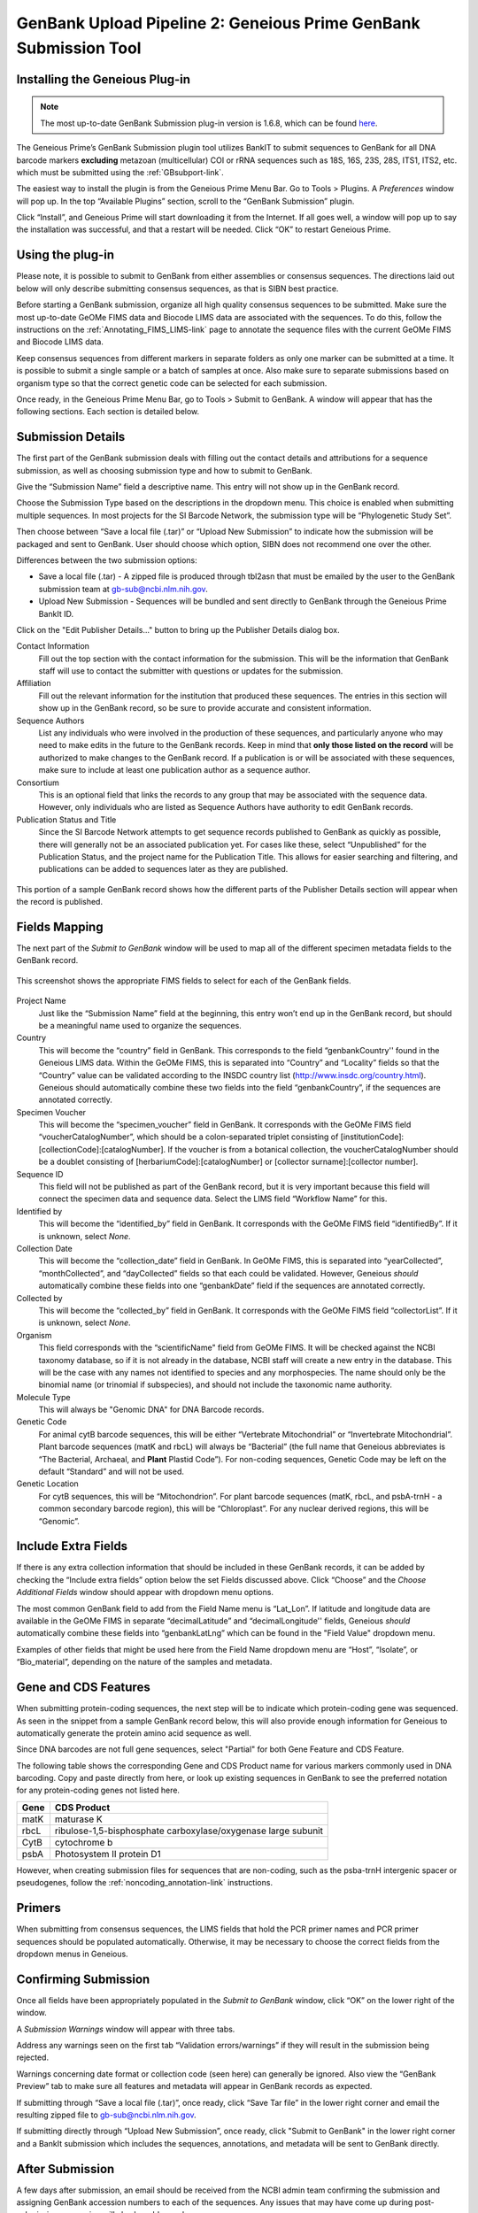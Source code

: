 .. _GBplugin-link:

GenBank Upload Pipeline 2: Geneious Prime GenBank Submission Tool
===================================================================


Installing the Geneious Plug-in
-------------------------------

.. note::

   The most up-to-date GenBank Submission plug-in version is 1.6.8, which can be found `here
   <https://www.geneious.com/plugins/genbank-submission-plugin/>`_.

The Geneious Prime’s GenBank Submission plugin tool utilizes BankIT to submit sequences to GenBank for all DNA barcode markers **excluding** metazoan (multicellular) COI or rRNA sequences such as 18S, 16S, 23S, 28S, ITS1, ITS2, etc. which must be submitted using the :ref:`GBsubport-link`.

The easiest way to install the plugin is from the Geneious Prime Menu Bar. Go to Tools > Plugins. A *Preferences* window will pop up. In the top “Available Plugins” section, scroll to the “GenBank Submission” plugin.

.. image:: /images/plugin_list.png
  :align: center
  :target: /en/latest/_images/plugin_list.png  

Click “Install”, and Geneious Prime will start downloading it from the Internet. If all goes well, a window will pop up to say the installation was successful, and that a restart will be needed. Click “OK” to restart Geneious Prime.

.. image:: /images/install_success.png
  :align: center
  :target: /en/latest/_images/install_success.png

Using the plug-in
-----------------

Please note, it is possible to submit to GenBank from either assemblies or consensus sequences. The directions laid out below will only describe submitting consensus sequences, as that is SIBN best practice.

Before starting a GenBank submission, organize all high quality consensus sequences to be submitted. Make sure the most up-to-date GeOMe FIMS data and Biocode LIMS data are associated with the sequences. To do this, follow the instructions on the :ref:`Annotating_FIMS_LIMS-link` page to annotate the sequence files with the current GeOMe FIMS and Biocode LIMS data.

Keep consensus sequences from different markers in separate folders as only one marker can be submitted at a time. It is possible to submit a single sample or a batch of samples at once. Also make sure to separate submissions based on organism type so that the correct genetic code can be selected for each submission.

Once ready, in the Geneious Prime Menu Bar, go to Tools > Submit to GenBank.  A window will appear that has the following sections. Each section is detailed below.


.. image:: /images/genbank_submit_colorcoded_si.png
  :align: center
  :target: /en/latest/_images/genbank_submit_colorcoded_si.png

.. _gb_submission_details:

Submission Details
------------------

The first part of the GenBank submission deals with filling out the contact details and attributions for a sequence submission, as well as choosing submission type and how to submit to GenBank.

Give the “Submission Name” field a descriptive name. This entry will not show up in the GenBank record. 

Choose the Submission Type based on the descriptions in the dropdown menu. This choice is enabled when submitting multiple sequences. In most projects for the SI Barcode Network, the submission type will be “Phylogenetic Study Set”.

Then choose between “Save a local file (.tar)” or “Upload New Submission” to indicate how the submission will be packaged and sent to GenBank. User should choose which option, SIBN does not recommend one over the other.

Differences between the two submission options: 

* Save a local file (.tar) - A zipped file is produced through tbl2asn that must be emailed by the user to the GenBank submission team at gb-sub@ncbi.nlm.nih.gov. 

* Upload New Submission - Sequences will be bundled and sent directly to GenBank through the Geneious Prime BankIt ID. 


.. image:: /images/submission_details.png
  :align: center
  :target: /en/latest/_images/submission_details.png

Click on the "Edit Publisher Details…" button to bring up the Publisher Details dialog box.

.. image:: /images/publisher_details.png
  :align: center
  :target: /en/latest/_images/publisher_details.png

Contact Information
  Fill out the top section with the contact information for the submission. This will be the information that GenBank staff will use to contact the submitter with questions or updates for the submission.

Affiliation
  Fill out the relevant information for the institution that produced these sequences. The entries in this section will show up in the GenBank record, so be sure to provide accurate and consistent information.

Sequence Authors
  List any individuals who were involved in the production of these sequences, and particularly anyone who may need to make edits in the future to the GenBank records. Keep in mind that **only those listed on the record** will be authorized to make changes to the GenBank record. If a publication is or will be associated with these sequences, make sure to include at least one publication author as a sequence author.

Consortium
  This is an optional field that links the records to any group that may be associated with the sequence data. However, only individuals who are listed as Sequence Authors have authority to edit GenBank records. 

Publication Status and Title
  Since the SI Barcode Network attempts to get sequence records published to GenBank as quickly as possible, there will generally not be an associated publication yet. For cases like these, select “Unpublished” for the Publication Status, and the project name for the Publication Title. This allows for easier searching and filtering, and publications can be added to sequences later as they are published.

.. figure:: /images/gb_record_publisher_details.png
  :align: center
  :target: /en/latest/_images/gb_record_publisher_details.png

  This portion of a sample GenBank record shows how the different parts of the Publisher Details section will appear when the record is published.

Fields Mapping
--------------

The next part of the *Submit to GenBank* window will be used to map all of the different specimen metadata fields to the GenBank record.

.. figure:: /images/genbank_fields.png
  :align: center
  :target: /en/latest/_images/genbank_fields.png

  This screenshot shows the appropriate FIMS fields to select for each of the GenBank fields.

Project Name
  Just like the “Submission Name” field at the beginning, this entry won’t end up in the GenBank record, but should be a meaningful name used to organize the sequences.

Country
  This will become the “country” field in GenBank. This corresponds to the field “genbankCountry'' found in the Geneious LIMS data. Within the GeOMe FIMS, this is separated into “Country” and “Locality” fields so that the “Country” value can be validated according to the INSDC country list (http://www.insdc.org/country.html). Geneious should automatically combine these two fields into the field “genbankCountry”, if the sequences are annotated correctly.

Specimen Voucher
  This will become the “specimen_voucher” field in GenBank. It corresponds with the GeOMe FIMS field “voucherCatalogNumber”, which should be a colon-separated triplet consisting of [institutionCode]:[collectionCode]:[catalogNumber]. If the voucher is from a botanical collection, the voucherCatalogNumber should be a doublet consisting of [herbariumCode]:[catalogNumber] or [collector surname]:[collector number].

Sequence ID
  This field will not be published as part of the GenBank record, but it is very important because this field will connect the specimen data and sequence data. Select the LIMS field “Workflow Name” for this.

Identified by
  This will become the “identified_by” field in GenBank. It corresponds with the GeOMe FIMS field “identifiedBy”. If it is unknown, select *None*.

Collection Date
  This will become the “collection_date” field in GenBank. In GeOMe FIMS, this is separated into “yearCollected”, “monthCollected”, and “dayCollected” fields so that each could be validated. However, Geneious *should* automatically combine these fields into one “genbankDate” field if the sequences are annotated correctly.

Collected by
  This will become the “collected_by” field in GenBank. It corresponds with the GeOMe FIMS field “collectorList”.  If it is unknown, select *None*.

Organism
  This field corresponds with the “scientificName" field from GeOMe FIMS. It will be checked against the NCBI taxonomy database, so if it is not already in the database, NCBI staff will create a new entry in the database. This will be the case with any names not identified to species and any morphospecies. The name should only be the binomial name (or trinomial if subspecies), and should not include the taxonomic name authority.

Molecule Type
  This will always be "Genomic DNA" for DNA Barcode records.

Genetic Code
  For animal cytB barcode sequences, this will be either “Vertebrate Mitochondrial” or “Invertebrate Mitochondrial”. Plant barcode sequences (matK and rbcL) will always be “Bacterial” (the full name that Geneious abbreviates is “The Bacterial, Archaeal, and **Plant** Plastid Code”). For non-coding sequences, Genetic Code may be left on the default “Standard” and will not be used.

Genetic Location
  For cytB sequences, this will be “Mitochondrion”. For plant barcode sequences (matK, rbcL, and psbA-trnH - a common secondary barcode region), this will be “Chloroplast”. For any nuclear derived regions, this will be “Genomic”.
  
Include Extra Fields
---------------------
  
If there is any extra collection information that should be included in these GenBank records, it can be added by checking the “Include extra fields” option below the set Fields discussed above. Click “Choose” and the *Choose Additional Fields* window should appear with dropdown menu options. 

The most common GenBank field to add from the Field Name menu is “Lat_Lon”. If latitude and longitude data are available in the GeOMe FIMS in separate “decimalLatitude” and “decimalLongitude'' fields, Geneious *should* automatically combine these fields into “genbankLatLng”  which can be found in the "Field Value" dropdown menu.
  
.. image:: /images/choose_additional_fields.png
  :align: center
  :target: /en/latest/_images/choose_additional_fields.png

Examples of other fields that might be used here from the Field Name dropdown menu are “Host”, “Isolate”, or “Bio_material”, depending on the nature of the samples and metadata.

Gene and CDS Features
---------------------

When submitting protein-coding sequences, the next step will be to indicate which protein-coding gene was sequenced. As seen in the snippet from a sample GenBank record below, this will also provide enough information for Geneious to automatically generate the protein amino acid sequence as well.

.. image:: /images/genbank_gene_cds.png
  :align: center
  :target: /en/latest/_images/genbank_gene_cds.png

Since DNA barcodes are not full gene sequences, select "Partial" for both Gene Feature and CDS Feature.

.. image:: /images/features_from_fields.png
  :align: center
  :target: /en/latest/_images/features_from_fields.png

The following table shows the corresponding Gene and CDS Product name for various markers commonly used in DNA barcoding. Copy and paste directly from here, or look up existing sequences in GenBank to see the preferred notation for any protein-coding genes not listed here.

==== =============================================================
Gene CDS Product
==== =============================================================
matK maturase K
rbcL ribulose-1,5-bisphosphate carboxylase/oxygenase large subunit
CytB cytochrome b
psbA Photosystem II protein D1 
==== =============================================================

However, when creating submission files for sequences that are non-coding, such as the psba-trnH intergenic spacer or pseudogenes, follow the :ref:`noncoding_annotation-link` instructions.

Primers
-------

When submitting from consensus sequences, the LIMS fields that hold the PCR primer names and PCR primer sequences should be populated automatically. Otherwise, it may be necessary to choose the correct fields from the dropdown menus in Geneious.

.. image:: /images/primer_defaults.png
  :align: center
  :target: /en/latest/_images/primer_defaults.png

Confirming Submission
---------------------

Once all fields have been appropriately populated in the *Submit to GenBank* window, click “OK” on the lower right of the window. 

A *Submission Warnings* window will appear with three tabs.

.. image:: /images/submission_warnings.png
  :align: center
  :target: /en/latest/_images/submission_warnings.png

Address any warnings seen on the first tab “Validation errors/warnings” if they will result in the submission being rejected.

Warnings concerning date format or collection code (seen here) can generally be ignored. Also view the “GenBank Preview” tab to make sure all features and metadata will appear in GenBank records as expected.

If submitting through “Save a local file (.tar)”, once ready, click “Save Tar file” in the lower right corner and email the resulting zipped file to gb-sub@ncbi.nlm.nih.gov.

If submitting directly through “Upload New Submission”, once ready, click "Submit to GenBank" in the lower right corner and a BankIt submission which includes the sequences, annotations, and metadata will be sent to GenBank directly.

After Submission
----------------

A few days after submission, an email should be received from the NCBI admin team confirming the submission and assigning GenBank accession numbers to each of the sequences. Any issues that may have come up during post-submission processing will also be addressed.

Accession numbers should be reported back to the relevant departmental staff so they can be linked to the genetic sample records in EMu. If the sequencing project was funded by SIBN, please also report accession numbers back to the SIBN project manager.

